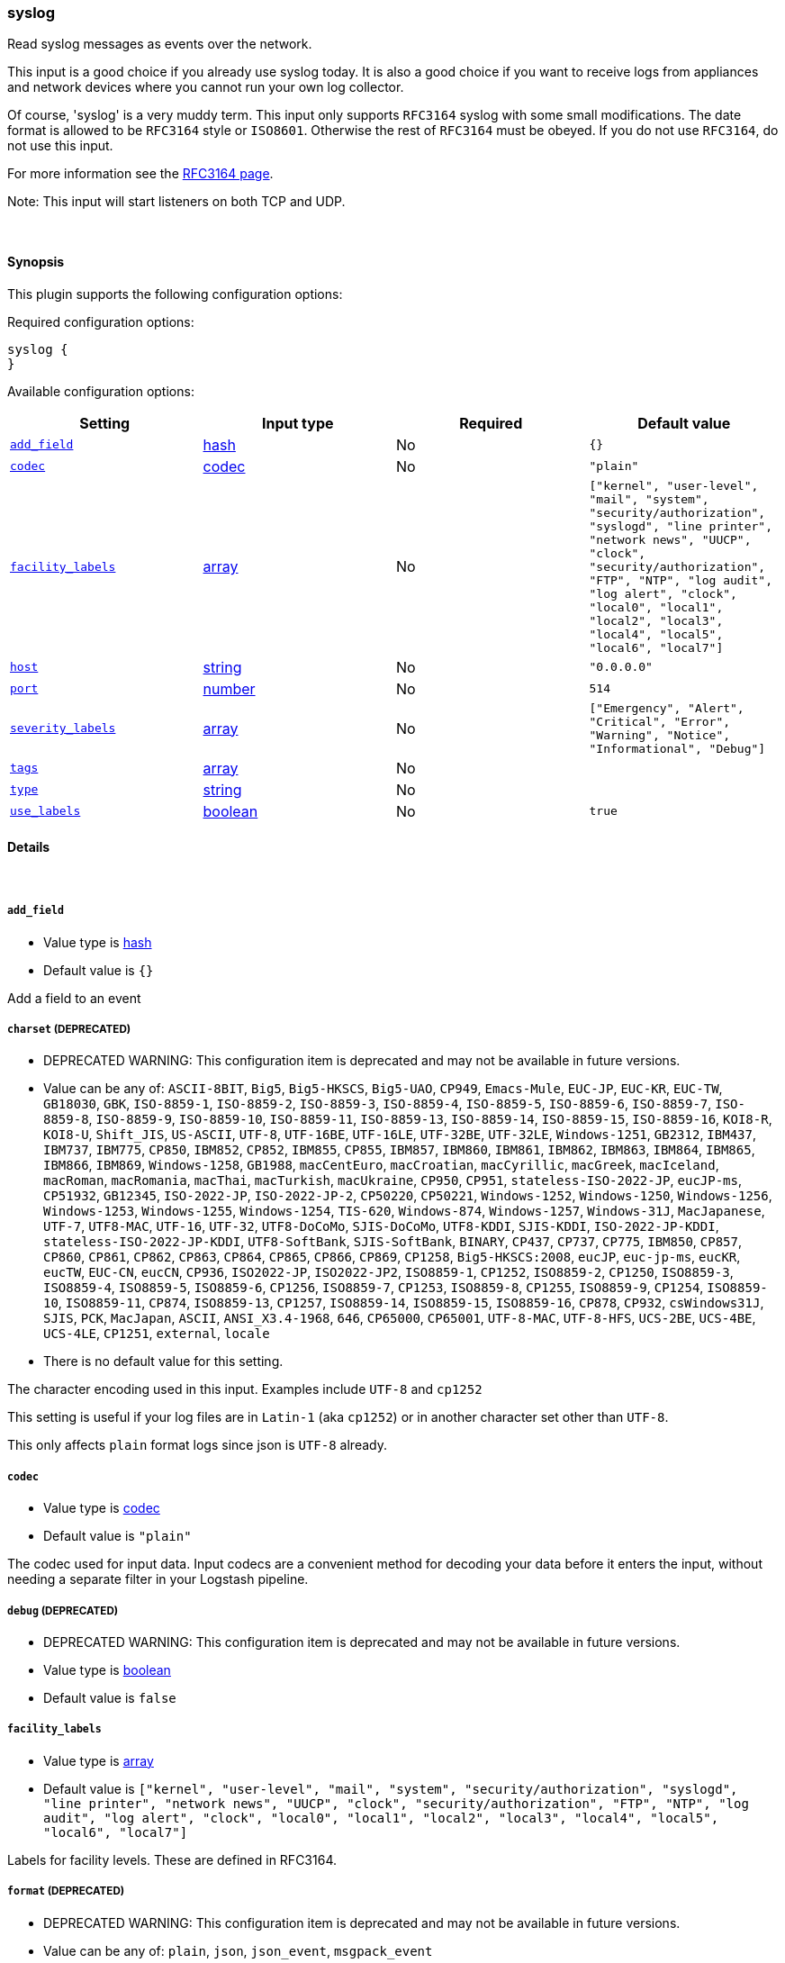 [[plugins-inputs-syslog]]
=== syslog

Read syslog messages as events over the network.

This input is a good choice if you already use syslog today.
It is also a good choice if you want to receive logs from
appliances and network devices where you cannot run your own
log collector.

Of course, 'syslog' is a very muddy term. This input only supports `RFC3164`
syslog with some small modifications. The date format is allowed to be
`RFC3164` style or `ISO8601`. Otherwise the rest of `RFC3164` must be obeyed.
If you do not use `RFC3164`, do not use this input.

For more information see the http://www.ietf.org/rfc/rfc3164.txt[RFC3164 page].

Note: This input will start listeners on both TCP and UDP.


&nbsp;

==== Synopsis

This plugin supports the following configuration options:


Required configuration options:

[source,json]
--------------------------
syslog {
}
--------------------------



Available configuration options:

[cols="<,<,<,<m",options="header",]
|=======================================================================
|Setting |Input type|Required|Default value
| <<plugins-inputs-syslog-add_field>> |<<hash,hash>>|No|`{}`
| <<plugins-inputs-syslog-codec>> |<<codec,codec>>|No|`"plain"`
| <<plugins-inputs-syslog-facility_labels>> |<<array,array>>|No|`["kernel", "user-level", "mail", "system", "security/authorization", "syslogd", "line printer", "network news", "UUCP", "clock", "security/authorization", "FTP", "NTP", "log audit", "log alert", "clock", "local0", "local1", "local2", "local3", "local4", "local5", "local6", "local7"]`
| <<plugins-inputs-syslog-host>> |<<string,string>>|No|`"0.0.0.0"`
| <<plugins-inputs-syslog-port>> |<<number,number>>|No|`514`
| <<plugins-inputs-syslog-severity_labels>> |<<array,array>>|No|`["Emergency", "Alert", "Critical", "Error", "Warning", "Notice", "Informational", "Debug"]`
| <<plugins-inputs-syslog-tags>> |<<array,array>>|No|
| <<plugins-inputs-syslog-type>> |<<string,string>>|No|
| <<plugins-inputs-syslog-use_labels>> |<<boolean,boolean>>|No|`true`
|=======================================================================


==== Details

&nbsp;

[[plugins-inputs-syslog-add_field]]
===== `add_field` 

  * Value type is <<hash,hash>>
  * Default value is `{}`

Add a field to an event

[[plugins-inputs-syslog-charset]]
===== `charset`  (DEPRECATED)

  * DEPRECATED WARNING: This configuration item is deprecated and may not be available in future versions.
  * Value can be any of: `ASCII-8BIT`, `Big5`, `Big5-HKSCS`, `Big5-UAO`, `CP949`, `Emacs-Mule`, `EUC-JP`, `EUC-KR`, `EUC-TW`, `GB18030`, `GBK`, `ISO-8859-1`, `ISO-8859-2`, `ISO-8859-3`, `ISO-8859-4`, `ISO-8859-5`, `ISO-8859-6`, `ISO-8859-7`, `ISO-8859-8`, `ISO-8859-9`, `ISO-8859-10`, `ISO-8859-11`, `ISO-8859-13`, `ISO-8859-14`, `ISO-8859-15`, `ISO-8859-16`, `KOI8-R`, `KOI8-U`, `Shift_JIS`, `US-ASCII`, `UTF-8`, `UTF-16BE`, `UTF-16LE`, `UTF-32BE`, `UTF-32LE`, `Windows-1251`, `GB2312`, `IBM437`, `IBM737`, `IBM775`, `CP850`, `IBM852`, `CP852`, `IBM855`, `CP855`, `IBM857`, `IBM860`, `IBM861`, `IBM862`, `IBM863`, `IBM864`, `IBM865`, `IBM866`, `IBM869`, `Windows-1258`, `GB1988`, `macCentEuro`, `macCroatian`, `macCyrillic`, `macGreek`, `macIceland`, `macRoman`, `macRomania`, `macThai`, `macTurkish`, `macUkraine`, `CP950`, `CP951`, `stateless-ISO-2022-JP`, `eucJP-ms`, `CP51932`, `GB12345`, `ISO-2022-JP`, `ISO-2022-JP-2`, `CP50220`, `CP50221`, `Windows-1252`, `Windows-1250`, `Windows-1256`, `Windows-1253`, `Windows-1255`, `Windows-1254`, `TIS-620`, `Windows-874`, `Windows-1257`, `Windows-31J`, `MacJapanese`, `UTF-7`, `UTF8-MAC`, `UTF-16`, `UTF-32`, `UTF8-DoCoMo`, `SJIS-DoCoMo`, `UTF8-KDDI`, `SJIS-KDDI`, `ISO-2022-JP-KDDI`, `stateless-ISO-2022-JP-KDDI`, `UTF8-SoftBank`, `SJIS-SoftBank`, `BINARY`, `CP437`, `CP737`, `CP775`, `IBM850`, `CP857`, `CP860`, `CP861`, `CP862`, `CP863`, `CP864`, `CP865`, `CP866`, `CP869`, `CP1258`, `Big5-HKSCS:2008`, `eucJP`, `euc-jp-ms`, `eucKR`, `eucTW`, `EUC-CN`, `eucCN`, `CP936`, `ISO2022-JP`, `ISO2022-JP2`, `ISO8859-1`, `CP1252`, `ISO8859-2`, `CP1250`, `ISO8859-3`, `ISO8859-4`, `ISO8859-5`, `ISO8859-6`, `CP1256`, `ISO8859-7`, `CP1253`, `ISO8859-8`, `CP1255`, `ISO8859-9`, `CP1254`, `ISO8859-10`, `ISO8859-11`, `CP874`, `ISO8859-13`, `CP1257`, `ISO8859-14`, `ISO8859-15`, `ISO8859-16`, `CP878`, `CP932`, `csWindows31J`, `SJIS`, `PCK`, `MacJapan`, `ASCII`, `ANSI_X3.4-1968`, `646`, `CP65000`, `CP65001`, `UTF-8-MAC`, `UTF-8-HFS`, `UCS-2BE`, `UCS-4BE`, `UCS-4LE`, `CP1251`, `external`, `locale`
  * There is no default value for this setting.

The character encoding used in this input. Examples include `UTF-8`
and `cp1252`

This setting is useful if your log files are in `Latin-1` (aka `cp1252`)
or in another character set other than `UTF-8`.

This only affects `plain` format logs since json is `UTF-8` already.

[[plugins-inputs-syslog-codec]]
===== `codec` 

  * Value type is <<codec,codec>>
  * Default value is `"plain"`

The codec used for input data. Input codecs are a convenient method for decoding your data before it enters the input, without needing a separate filter in your Logstash pipeline.

[[plugins-inputs-syslog-debug]]
===== `debug`  (DEPRECATED)

  * DEPRECATED WARNING: This configuration item is deprecated and may not be available in future versions.
  * Value type is <<boolean,boolean>>
  * Default value is `false`



[[plugins-inputs-syslog-facility_labels]]
===== `facility_labels` 

  * Value type is <<array,array>>
  * Default value is `["kernel", "user-level", "mail", "system", "security/authorization", "syslogd", "line printer", "network news", "UUCP", "clock", "security/authorization", "FTP", "NTP", "log audit", "log alert", "clock", "local0", "local1", "local2", "local3", "local4", "local5", "local6", "local7"]`

Labels for facility levels. These are defined in RFC3164.

[[plugins-inputs-syslog-format]]
===== `format`  (DEPRECATED)

  * DEPRECATED WARNING: This configuration item is deprecated and may not be available in future versions.
  * Value can be any of: `plain`, `json`, `json_event`, `msgpack_event`
  * There is no default value for this setting.

The format of input data (plain, json, json_event)

[[plugins-inputs-syslog-host]]
===== `host` 

  * Value type is <<string,string>>
  * Default value is `"0.0.0.0"`

The address to listen on.

[[plugins-inputs-syslog-message_format]]
===== `message_format`  (DEPRECATED)

  * DEPRECATED WARNING: This configuration item is deprecated and may not be available in future versions.
  * Value type is <<string,string>>
  * There is no default value for this setting.

If format is `json`, an event `sprintf` string to build what
the display `@message` should be given (defaults to the raw JSON).
`sprintf` format strings look like `%{fieldname}`

If format is `json_event`, ALL fields except for `@type`
are expected to be present. Not receiving all fields
will cause unexpected results.

[[plugins-inputs-syslog-port]]
===== `port` 

  * Value type is <<number,number>>
  * Default value is `514`

The port to listen on. Remember that ports less than 1024 (privileged
ports) may require root to use.

[[plugins-inputs-syslog-severity_labels]]
===== `severity_labels` 

  * Value type is <<array,array>>
  * Default value is `["Emergency", "Alert", "Critical", "Error", "Warning", "Notice", "Informational", "Debug"]`

Labels for severity levels. These are defined in RFC3164.

[[plugins-inputs-syslog-tags]]
===== `tags` 

  * Value type is <<array,array>>
  * There is no default value for this setting.

Add any number of arbitrary tags to your event.

This can help with processing later.

[[plugins-inputs-syslog-type]]
===== `type` 

  * Value type is <<string,string>>
  * There is no default value for this setting.

Add a `type` field to all events handled by this input.

Types are used mainly for filter activation.

The type is stored as part of the event itself, so you can
also use the type to search for it in the web interface.

If you try to set a type on an event that already has one (for
example when you send an event from a shipper to an indexer) then
a new input will not override the existing type. A type set at 
the shipper stays with that event for its life even
when sent to another Logstash server.

[[plugins-inputs-syslog-use_labels]]
===== `use_labels` 

  * Value type is <<boolean,boolean>>
  * Default value is `true`

Use label parsing for severity and facility levels.


